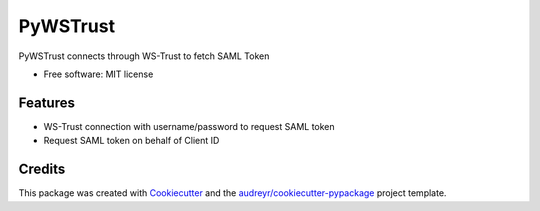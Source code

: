 =========
PyWSTrust
=========


.. image:: https://img.shields.io/pypi/v/pywstrust.svg
        :target: https://pypi.python.org/pypi/pywstrust

.. image:: https://img.shields.io/travis/ebeni7ez/pywstrust.svg
        :target: https://travis-ci.org/ebeni7ez/pywstrust




PyWSTrust connects through WS-Trust to fetch SAML Token


* Free software: MIT license


Features
--------

* WS-Trust connection with username/password to request SAML token
* Request SAML token on behalf of Client ID


Credits
-------

This package was created with Cookiecutter_ and the `audreyr/cookiecutter-pypackage`_ project template.

.. _Cookiecutter: https://github.com/audreyr/cookiecutter
.. _`audreyr/cookiecutter-pypackage`: https://github.com/audreyr/cookiecutter-pypackage
